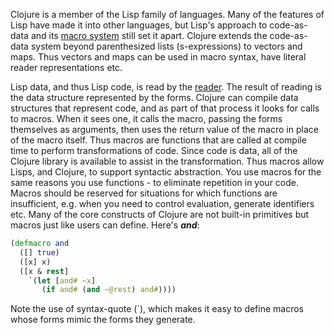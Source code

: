 Clojure is a member of the Lisp family of languages. Many of the features of
Lisp have made it into other languages, but Lisp's approach to code-as-data and
its [[file:xref/../../reference/macros.org][macro system]] still set it apart. Clojure extends the code-as-data system
beyond parenthesized lists (s-expressions) to vectors and maps. Thus vectors and
maps can be used in macro syntax, have literal reader representations etc.

Lisp data, and thus Lisp code, is read by the [[file:xref/../../reference/reader.org][reader]]. The result of reading is
the data structure represented by the forms. Clojure can compile data structures
that represent code, and as part of that process it looks for calls to macros.
When it sees one, it calls the macro, passing the forms themselves as arguments,
then uses the return value of the macro in place of the macro itself. Thus
macros are functions that are called at compile time to perform transformations
of code. Since code is data, all of the Clojure library is available to assist
in the transformation. Thus macros allow Lisps, and Clojure, to support
syntactic abstraction. You use macros for the same reasons you use functions -
to eliminate repetition in your code. Macros should be reserved for situations
for which functions are insufficient, e.g. when you need to control evaluation,
generate identifiers etc. Many of the core constructs of Clojure are not
built-in primitives but macros just like users can define. Here's /*and*/:

#+BEGIN_SRC clojure
    (defmacro and
      ([] true)
      ([x] x)
      ([x & rest]
        `(let [and# ~x]
           (if and# (and ~@rest) and#))))
#+END_SRC

Note the use of syntax-quote (`), which makes it easy to define macros whose
forms mimic the forms they generate.

